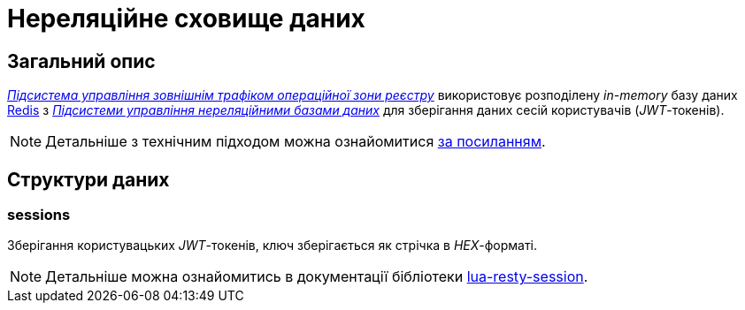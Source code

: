 = Нереляційне сховище даних

== Загальний опис

_xref:arch:architecture/registry/operational/ext-api-management/overview.adoc[Підсистема управління зовнішнім трафіком операційної зони реєстру]_ використовує розподілену _in-memory_ базу даних xref:arch:architecture/platform-technologies.adoc#redis[Redis] з  xref:arch:architecture/registry/operational/nonrelational-data-storage/overview.adoc[_Підсистеми управління нереляційними базами даних_] для зберігання даних сесій користувачів (_JWT_-токенів).

[NOTE]
--
Детальніше з технічним підходом можна ознайомитися
xref:arch:architecture/registry/operational/ext-api-management/api-gateway/kong-oidc.adoc#_управління_сесіями_користувачів[за посиланням].
--

== Структури даних

=== sessions

Зберігання користувацьких _JWT_-токенів, ключ зберігається як стрічка в _HEX_-форматі.

[NOTE]
--
Детальніше можна ознайомитись в документації бібліотеки https://github.com/bungle/lua-resty-session[lua-resty-session].
--
